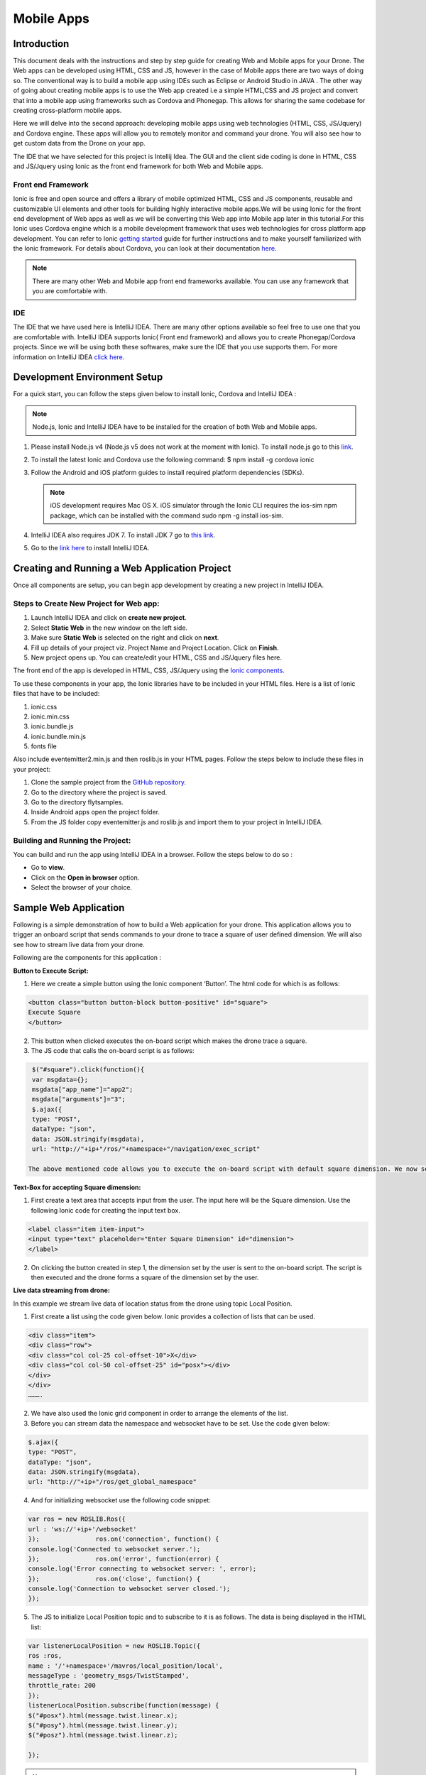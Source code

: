 .. _flytsim mobile apps:

***********
Mobile Apps
***********

Introduction
============

This document deals with the instructions and step by step guide for creating Web and Mobile apps for your Drone. The Web apps can be developed using HTML, CSS and JS, however in the case of Mobile apps there are two ways of doing so. The conventional way is to build a mobile app using IDEs such as Eclipse or Android Studio in JAVA . The other way of going about creating mobile apps is to use the Web app created i.e a simple HTML,CSS and JS project and convert that into a mobile app using frameworks such as Cordova and Phonegap. This allows for sharing the same codebase for creating cross-platform mobile apps.


Here we will delve into the second approach: developing mobile apps using web technologies (HTML, CSS, JS/Jquery) and Cordova engine. These apps will allow you to remotely monitor and command your drone. You will also see how to get custom data from the Drone on your app.
  

The IDE that we have selected for this project is Intellij Idea. The GUI and the client side coding is done in HTML, CSS and JS/Jquery using Ionic as the front end framework for both Web and Mobile apps.


Front end Framework
^^^^^^^^^^^^^^^^^^^

Ionic is free and open source and offers a library of mobile optimized HTML, CSS and JS components, reusable and customizable UI elements and other tools for building highly interactive mobile apps.We will be using Ionic for the front end development of Web apps as well as we will be converting this Web app into Mobile app later in this tutorial.For this Ionic uses Cordova engine which is a mobile development framework that uses web technologies for cross platform app development. You can refer to Ionic `getting started`_ guide for further instructions and to make yourself familiarized with the Ionic framework. For details about Cordova, you can look at their documentation `here`_.


.. note:: There are many other Web and Mobile app front end frameworks available. You can use any framework that you are comfortable with.


IDE
^^^

The IDE that we have used here is IntelliJ IDEA. There are many other options available so feel free to use one that you are comfortable with. IntelliJ IDEA supports Ionic( Front end framework) and allows you to create Phonegap/Cordova projects. Since we will be using both these softwares, make sure the IDE that you use supports them. For more information on IntelliJ IDEA `click here`_.



Development Environment Setup
=============================

For a quick start, you can follow the steps given below to install Ionic, Cordova and IntelliJ IDEA :

.. note:: Node.js, Ionic and IntelliJ IDEA have to be installed for the creation of both Web and Mobile apps.



#. Please install Node.js v4 (Node.js v5 does not work at the moment with Ionic). To install node.js go to this `link`_. 
   

#. To install the latest Ionic and Cordova use the following command:
   $ npm install -g cordova ionic

#. Follow the Android and iOS platform guides to install required platform dependencies (SDKs).

   .. note:: iOS development requires Mac OS X. iOS simulator through the Ionic CLI requires the ios-sim npm package, which can be installed with the command sudo npm -g install ios-sim.



#. IntelliJ IDEA also requires JDK 7. To install JDK 7 go to `this link`_.

#. Go to the `link here`_ to install IntelliJ IDEA.



Creating and Running a Web Application Project
==============================================



Once all components are setup, you can begin app development by creating a new project in IntelliJ IDEA.


Steps to Create New Project for Web app:
^^^^^^^^^^^^^^^^^^^^^^^^^^^^^^^^^^^^^^^^

#. Launch IntelliJ IDEA and click on **create new project**.
#. Select **Static Web** in the new window on the left side.
#. Make sure **Static Web** is selected on the right and click on **next**.
#. Fill up details of your project viz. Project Name and Project Location. Click on **Finish**.
#. New project opens up. You can create/edit your HTML, CSS and JS/Jquery files here.


The front end of the app is developed in HTML, CSS, JS/Jquery using the `Ionic components`_.


To use these components in your app, the Ionic libraries have to be included in your HTML files. Here is a list of Ionic files that have to be included:

#. ionic.css
#. ionic.min.css
#. ionic.bundle.js
#. ionic.bundle.min.js
#. fonts file

Also include eventemitter2.min.js and then roslib.js in your HTML pages. Follow the steps below to include these files in your project:

#. Clone the sample project from the `GitHub repository`_.
#. Go to the directory where the project is saved.
#. Go to the directory flytsamples.
#. Inside Android apps open the project folder.
#. From the JS folder copy eventemitter.js and roslib.js and import them to your project in IntelliJ IDEA.



Building and Running the Project:
^^^^^^^^^^^^^^^^^^^^^^^^^^^^^^^^^

You can build and run the app using IntelliJ IDEA in a browser. Follow the steps below to do so :



- Go to **view**.
- Click on the **Open in browser** option.
- Select the browser of your choice.
  





Sample Web Application
======================


Following is a simple demonstration of how to build a Web application for your drone. This application allows you to trigger an onboard script that sends commands to your drone to trace a square of user defined dimension. We will also see how to stream live data from your drone.



Following are the components for this application : 


**Button to Execute Script:**



1) Here we create a simple button using the Ionic component ‘Button’. The html code for which is as follows:

.. code-block:: HTML

    <button class="button button-block button-positive" id="square">
    Execute Square
    </button>
       
       


2) This button when clicked executes the on-board script which makes the drone trace a square.
3) The JS code that calls the on-board script is as follows:
       
.. code-block:: JS
       
    $("#square").click(function(){
    var msgdata={};
    msgdata["app_name"]="app2";
    msgdata["arguments"]="3";
    $.ajax({
    type: "POST",
    dataType: "json",
    data: JSON.stringify(msgdata),
    url: "http://"+ip+"/ros/"+namespace+"/navigation/exec_script"

   The above mentioned code allows you to execute the on-board script with default square dimension. We now see how to use user defined square dimension to do the same.
			
						
  			
.. image:: /_static/Images/web0.png
  :height: 400px
  :width: 650px
  :align: center




        




**Text-Box for accepting Square dimension:**


1) First create a text area that accepts input from the user. The input here will be the Square dimension. Use the following Ionic code for creating the input text box.
    
.. code-block:: HTML
       
    <label class="item item-input">
    <input type="text" placeholder="Enter Square Dimension" id="dimension">
    </label>
       


.. image:: /_static/Images/web1.png
  :height: 400px
  :width: 650px
  :align: center

    
    
    
2) On clicking the button created in step 1, the dimension set by the user is sent to the on-board script. The script is then executed and the drone forms a square of the dimension set by the user.


**Live data streaming from drone:**
   
In this example we stream live data of location status from the drone using topic Local Position.

1) First create a list using the code given below. Ionic provides a collection of lists that can be used.
       
.. code-block:: HTML
       
    <div class="item">
    <div class="row">
    <div class="col col-25 col-offset-10">X</div>
    <div class="col col-50 col-offset-25" id="posx"></div>
    </div>
    </div>
    ……….


2) We have also used the Ionic grid component in order to arrange the elements of the list.
3) Before you can stream data the namespace and websocket have to be set. Use the code given below:
       
.. code-block:: JS
       
    $.ajax({
    type: "POST",
    dataType: "json",
    data: JSON.stringify(msgdata),
    url: "http://"+ip+"/ros/get_global_namespace"


4) And for initializing websocket use the following code snippet:

.. code-block:: JS

    var ros = new ROSLIB.Ros({
    url : 'ws://'+ip+'/websocket'
    });               ros.on('connection', function() {
    console.log('Connected to websocket server.');
    });               ros.on('error', function(error) {
    console.log('Error connecting to websocket server: ', error);
    });               ros.on('close', function() {
    console.log('Connection to websocket server closed.');
    });


5) The JS to initialize Local Position topic and to subscribe to it is as follows. The data is being displayed in the HTML list:
       
.. code-block:: JS
       
   var listenerLocalPosition = new ROSLIB.Topic({
   ros :ros,
   name : '/'+namespace+'/mavros/local_position/local',
   messageType : 'geometry_msgs/TwistStamped',
   throttle_rate: 200
   });
   listenerLocalPosition.subscribe(function(message) {
   $("#posx").html(message.twist.linear.x);
   $("#posy").html(message.twist.linear.y);
   $("#posz").html(message.twist.linear.z);

   });
 
.. image:: /_static/Images/web2.png
  :height: 400px
  :width: 650px
  :align: center




.. note:: Please note that you will have to change the IP address in the JS file to the IP address of the device you run FlytSim on. This is required so that data can be received on any external device that you have connected.











Creating and Running a Mobile Application Project
=================================================






Steps to Create New Project for Mobile App:
^^^^^^^^^^^^^^^^^^^^^^^^^^^^^^^^^^^^^^^^^^^

.. note:: Most of the steps involved in creating a Mobile app are similar to that of a Web app except that you will have to select PhoneGap/Cordova Project instead of Static Web while creating a new project.

Follow the steps below to get create a mobile app : 

#. Launch IntelliJ IDEA and click on create new project.
#. Select Static Web in the new window on the left side.
#. Make sure Static Web is selected on the right and click on next.
#. Fill up details of your project viz. Project Name and Project Location. Click on Finish.
#. New project opens up. You can create/edit your HTML, CSS and JS/Jquery files here.


The front end of the app is developed in HTML, CSS, JS/Jquery using the `Ionic components`_.


To use these components in your app, the Ionic libraries have to be included in your HTML files. Here is a list of Ionic files that have to be included:

#. ionic.css
#. ionic.min.css
#. ionic.bundle.js
#. ionic.bundle.min.js
#. fonts file

Also include eventemitter2.min.js and then roslib.js in your HTML pages. Follow the steps below to include these files in your project:

#. Clone the sample project from the `GitHub repository`_.
#. Go to the directory where the project is saved.
#. Go to the directory flytsamples.
#. Inside Android apps open the project folder.
#. From the JS folder copy eventemitter.js and roslib.js and import them to your project in IntelliJ IDEA.



Building and Running the Project:
^^^^^^^^^^^^^^^^^^^^^^^^^^^^^^^^^

You can build and run the app using IntelliJ IDEA in either a browser based emulator or load the app on your mobile device.

**Running in Browser:**

- Go to **view**.
- Click on the **Open in browser** option.
- Select the browser of your choice.
  

**Running in Device:**

- Connect mobile device to computer using a USB/uUSB cable.
- Select **Specify target** in IntelliJ Idea corresponding to your device (Refresh if necessary).
- Click on **Run** button to start building your app and to install it on the device.


Sample Mobile Application
=========================


Now that we have built a Web app for the drone, we can also build an Android application by converting this Web app using Cordova. This application too allows you to trigger an on-board script that sends command to your drone to trace a square and receive live data from it.


Just like in the Web app an on-board script is executed here as well to make the drone navigate in a particular manner. The command for executing this on-board script is given by the user through the Android  application.



Following are the components for this application : 


**Button to Execute Script:**



1) Here we create a simple button using the Ionic component ‘Button’. The html code for which is as follows:

.. code-block:: HTML

    <button class="button button-block button-positive" id="square">
    Execute Square
    </button>
       
       


2) This button when clicked executes the on-board script which makes the drone form a square.
3) The JS code that calls the on-board script is as follows:
       
.. code-block:: JS
       
    $("#square").click(function(){
    var msgdata={};
    msgdata["app_name"]="app2";
    msgdata["arguments"]="3";
    $.ajax({
    type: "POST",
    dataType: "json",
    data: JSON.stringify(msgdata),
    url: "http://"+ip+"/ros/"+namespace+"/navigation/exec_script"

   The above mentioned code allows you to execute the on-board script with default square dimension. We now see how to use user defined square dimension to do the same.			
  			




.. image:: /_static/Images/pic1.png
  :height: 200px
  :width: 250px
  :align: center
        




**Text-Box for accepting Square dimension:**


1) First create a text area that accepts input from the user. The input here will be the Square dimension. Use the following Ionic code for creating the input text box.
    
.. code-block:: HTML
       
    <label class="item item-input">
    <input type="text" placeholder="Enter Square Dimension" id="dimension">
    </label>
    
    
    
2) On clicking the button created in step 1, the dimension set by the user is sent to the on-board script. The script is then executed and the drone forms a square of the dimension set by the user.

   
   
   
.. image:: /_static/Images/pic2.png
  :height: 200px
  :width: 250px
  :align: center



**Live data streaming from drone:**
   
In this example we request location status from the drone using topic Local Position.

1) First create a list using the code given below. Ionic provides a collection of lists that can be used.
       
.. code-block:: HTML
       
    <div class="item">
    <div class="row">
    <div class="col col-25 col-offset-10">X</div>
    <div class="col col-50 col-offset-25" id="posx"></div>
    </div>
    </div>
    ……….


2) We have also used the Ionic grid component in order to arrange the elements of the list.
3) Before you can stream data the namespace and websocket have to be set. Use the code given below:
       
.. code-block:: JS
       
    $.ajax({
    type: "POST",
    dataType: "json",
    data: JSON.stringify(msgdata),
    url: "http://"+ip+"/ros/get_global_namespace"


4) And for initializing websocket use the following code snippet:
       
.. code-block:: JS
       
    var ros = new ROSLIB.Ros({
    url : 'ws://'+ip+'/websocket'
    });               ros.on('connection', function() {
    console.log('Connected to websocket server.');
    });               ros.on('error', function(error) {
    console.log('Error connecting to websocket server: ', error);
    });               ros.on('close', function() {
    console.log('Connection to websocket server closed.');
    });


5) The JS to initialize Local Position topic and to subscribe to it is as follows. The data is being displayed in the HTML list:
       
.. code-block:: JS
       
   var listenerLocalPosition = new ROSLIB.Topic({
   ros :ros,
   name : '/'+namespace+'/mavros/local_position/local',
   messageType : 'geometry_msgs/TwistStamped',
   throttle_rate: 200
   });
   listenerLocalPosition.subscribe(function(message) {
   $("#posx").html(message.twist.linear.x);
   $("#posy").html(message.twist.linear.y);
   $("#posz").html(message.twist.linear.z);

   });
    
   
.. image:: /_static/Images/pic3.png
  :height: 400px
  :width: 250px
  :align: center   


.. note:: Please note that you will have to change the IP address in the JS file to the IP address of the device you run FlytSim on. This is required so that data can be recieved on any external device that you have connected.



.. _getting started: http://ionicframework.com/getting-started

.. _here: https://cordova.apache.org/docs/en/latest/guide/overview/

.. _click here: https://www.jetbrains.com/idea/

.. _link: https://nodejs.org/en/download/

.. _this link: http://docs.oracle.com/javase/7/docs/webnotes/install/index.html 

.. _link here: https://www.jetbrains.com/idea/download

.. _Ionic components: http://ionicframework.com/docs/components/

.. _GitHub repository: https://github.com/navstik/flytsample
